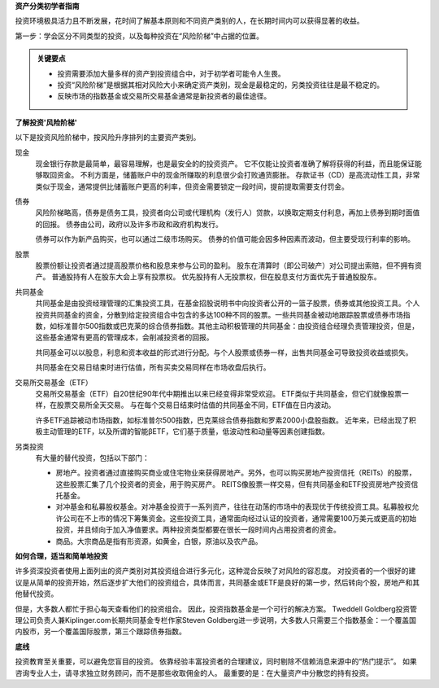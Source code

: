 **资产分类初学者指南**

投资环境极具活力且不断发展，花时间了解基本原则和不同资产类别的人，在长期时间内可以获得显著的收益。 

第一步：学会区分不同类型的投资，以及每种投资在“风险阶梯”中占据的位置。

.. admonition:: 关键要点

        -  投资需要添加大量多样的资产到投资组合中，对于初学者可能令人生畏。
        -  投资“风险阶梯”是根据其相对风险大小来确定资产类别，现金是最稳定的，另类投资往往是最不稳定的。
        -  反映市场的指数基金或交易所交易基金通常是新投资者的最佳途径。


**了解投资'风险阶梯'**

以下是投资风险阶梯中，按风险升序排列的主要资产类别。

现金
    现金银行存款是最简单，最容易理解，也是最安全的的投资资产。 它不仅能让投资者准确了解将获得的利益，而且能保证能够取回资金。 不利方面是，储蓄账户中的现金所赚取的利息很少会打败通货膨胀。 存款证书（CD）是高流动性工具，非常类似于现金，通常提供比储蓄账户更高的利率，但资金需要锁定一段时间，提前提取需要支付罚金。

债券
    风险阶梯略高，债券是债务工具，投资者向公司或代理机构（发行人）贷款，以换取定期支付利息，再加上债券到期时面值的回报。 债券由公司，政府以及许多市政和政府机构发行。

    债券可以作为新产品购买，也可以通过二级市场购买。 债券的价值可能会因多种因素而波动，但主要受现行利率的影响。

股票
    股票份额让投资者通过提高股票价格和股息来参与公司的盈利。 股东在清算时（即公司破产）对公司提出索赔，但不拥有资产。 普通股持有人在股东大会上享有投票权。 优先股持有人无投票权，但在股息支付方面优先于普通股股东。

共同基金
        共同基金是由投资经理管理的汇集投资工具，在基金招股说明书中向投资者公开的一篮子股票，债券或其他投资工具。个人投资共同基金的资金，分散到给定投资组合中包含的多达100种不同的股票。一些共同基金被动地跟踪股票或债券市场指数，如标准普尔500指数或巴克莱的综合债券指数。其他主动积极管理的共同基金：由投资组合经理负责管理投资，但是，这些基金通常有更高的管理成本，会削减投资者的回报。

        共同基金可以以股息，利息和资本收益的形式进行分配。与个人股票或债券一样，出售共同基金可导致投资收益或损失。

        共同基金在交易日结束时进行估值，所有买卖交易同样在市场收盘后执行。

交易所交易基金（ETF）
                    交易所交易基金（ETF）自20世纪90年代中期推出以来已经变得非常受欢迎。 ETF类似于共同基金，但它们就像股票一样，在股票交易所全天交易。 与在每个交易日结束时估值的共同基金不同，ETF值在日内波动。

                    许多ETF追踪被动市场指数，如标准普尔500指数，巴克莱综合债券指数和罗素2000小盘股指数。 近年来，已经出现了积极主动管理的ETF，以及所谓的智能βETF，它们基于质量，低波动性和动量等因素创建指数。


另类投资
        有大量的替代投资，包括以下部门：

        -  房地产。投资者通过直接购买商业或住宅物业来获得房地产。另外，也可以购买房地产投资信托（REITs）的股票，这些股票汇集了几个投资者的资金，用于购买房产。 REITS像股票一样交易，但有共同基金和ETF投资房地产投资信托基金。
        -  对冲基金和私募股权基金。对冲基金投资于一系列资产，往往在动荡的市场中的表现优于传统投资工具。私募股权允许公司在不上市的情况下筹集资金。这些投资工具，通常面向经过认证的投资者，通常需要100万美元或更高的初始投资，并且倾向于加入净值要求。两种投资类型都要在很长一段时间内占用投资者的资金。
        -  商品。大宗商品是指有形资源，如黄金，白银，原油以及农产品。


**如何合理，适当和简单地投资**

许多资深投资者使用上面列出的资产类别对其投资组合进行多元化，这种混合反映了对风险的容忍度。 对投资者的一个很好的建议是从简单的投资开始，然后逐步扩大他们的投资组合，具体而言，共同基金或ETF是良好的第一步，然后转向个股，房地产和其他替代投资。

但是，大多数人都忙于担心每天查看他们的投资组合。 因此，投资指数基金是一个可行的解决方案。 Tweddell Goldberg投资管理公司负责人兼Kiplinger.com长期共同基金专栏作家Steven Goldberg进一步说明，大多数人只需要三个指数基金：一个覆盖国内股市，另一个覆盖国际股票，第三个跟踪债券指数。

**底线**

投资教育至关重要，可以避免您盲目的投资。 依靠经验丰富投资者的合理建议，同时剔除不信赖消息来源中的“热门提示”。 如果咨询专业人士，请寻求独立财务顾问，而不是那些收取佣金的人。 最重要的是：在大量资产中分散您的持有投资。